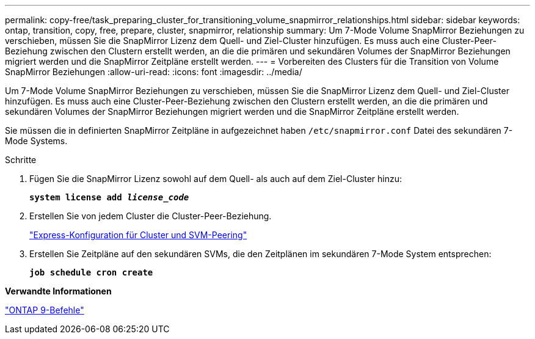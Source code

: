 ---
permalink: copy-free/task_preparing_cluster_for_transitioning_volume_snapmirror_relationships.html 
sidebar: sidebar 
keywords: ontap, transition, copy, free, prepare, cluster, snapmirror, relationship 
summary: Um 7-Mode Volume SnapMirror Beziehungen zu verschieben, müssen Sie die SnapMirror Lizenz dem Quell- und Ziel-Cluster hinzufügen. Es muss auch eine Cluster-Peer-Beziehung zwischen den Clustern erstellt werden, an die die primären und sekundären Volumes der SnapMirror Beziehungen migriert werden und die SnapMirror Zeitpläne erstellt werden. 
---
= Vorbereiten des Clusters für die Transition von Volume SnapMirror Beziehungen
:allow-uri-read: 
:icons: font
:imagesdir: ../media/


[role="lead"]
Um 7-Mode Volume SnapMirror Beziehungen zu verschieben, müssen Sie die SnapMirror Lizenz dem Quell- und Ziel-Cluster hinzufügen. Es muss auch eine Cluster-Peer-Beziehung zwischen den Clustern erstellt werden, an die die primären und sekundären Volumes der SnapMirror Beziehungen migriert werden und die SnapMirror Zeitpläne erstellt werden.

Sie müssen die in definierten SnapMirror Zeitpläne in aufgezeichnet haben `/etc/snapmirror.conf` Datei des sekundären 7-Mode Systems.

.Schritte
. Fügen Sie die SnapMirror Lizenz sowohl auf dem Quell- als auch auf dem Ziel-Cluster hinzu:
+
`*system license add _license_code_*`

. Erstellen Sie von jedem Cluster die Cluster-Peer-Beziehung.
+
http://docs.netapp.com/ontap-9/topic/com.netapp.doc.exp-clus-peer/home.html["Express-Konfiguration für Cluster und SVM-Peering"]

. Erstellen Sie Zeitpläne auf den sekundären SVMs, die den Zeitplänen im sekundären 7-Mode System entsprechen:
+
`*job schedule cron create*`



*Verwandte Informationen*

http://docs.netapp.com/ontap-9/topic/com.netapp.doc.dot-cm-cmpr/GUID-5CB10C70-AC11-41C0-8C16-B4D0DF916E9B.html["ONTAP 9-Befehle"]
